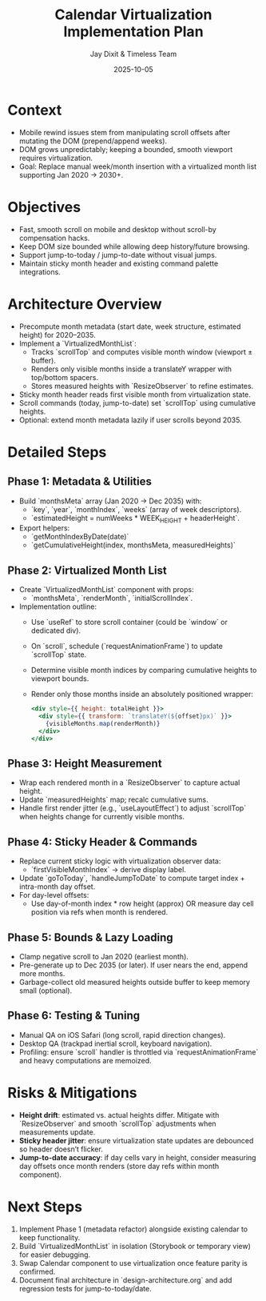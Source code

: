 #+TITLE: Calendar Virtualization Implementation Plan
#+DATE: 2025-10-05
#+AUTHOR: Jay Dixit & Timeless Team
#+TAGS: virtualization, scrolling, performance

* Context
- Mobile rewind issues stem from manipulating scroll offsets after mutating the DOM (prepend/append weeks).
- DOM grows unpredictably; keeping a bounded, smooth viewport requires virtualization.
- Goal: Replace manual week/month insertion with a virtualized month list supporting Jan 2020 → 2030+.

* Objectives
- Fast, smooth scroll on mobile and desktop without scroll-by compensation hacks.
- Keep DOM size bounded while allowing deep history/future browsing.
- Support jump-to-today / jump-to-date without visual jumps.
- Maintain sticky month header and existing command palette integrations.

* Architecture Overview
- Precompute month metadata (start date, week structure, estimated height) for 2020–2035.
- Implement a `VirtualizedMonthList`:
  - Tracks `scrollTop` and computes visible month window (viewport ± buffer).
  - Renders only visible months inside a translateY wrapper with top/bottom spacers.
  - Stores measured heights with `ResizeObserver` to refine estimates.
- Sticky month header reads first visible month from virtualization state.
- Scroll commands (today, jump-to-date) set `scrollTop` using cumulative heights.
- Optional: extend month metadata lazily if user scrolls beyond 2035.

* Detailed Steps
** Phase 1: Metadata & Utilities
- Build `monthsMeta` array (Jan 2020 → Dec 2035) with:
  - `key`, `year`, `monthIndex`, `weeks` (array of week descriptors).
  - `estimatedHeight = numWeeks * WEEK_HEIGHT + headerHeight`.
- Export helpers:
  - `getMonthIndexByDate(date)`
  - `getCumulativeHeight(index, monthsMeta, measuredHeights)`

** Phase 2: Virtualized Month List
- Create `VirtualizedMonthList` component with props:
  - `monthsMeta`, `renderMonth`, `initialScrollIndex`.
- Implementation outline:
  - Use `useRef` to store scroll container (could be `window` or dedicated div).
  - On `scroll`, schedule (`requestAnimationFrame`) to update `scrollTop` state.
  - Determine visible month indices by comparing cumulative heights to viewport bounds.
  - Render only those months inside an absolutely positioned wrapper:
    #+begin_src jsx
    <div style={{ height: totalHeight }}>
      <div style={{ transform: `translateY(${offset}px)` }}>
        {visibleMonths.map(renderMonth)}
      </div>
    </div>
    #+end_src

** Phase 3: Height Measurement
- Wrap each rendered month in a `ResizeObserver` to capture actual height.
- Update `measuredHeights` map; recalc cumulative sums.
- Handle first render jitter (e.g., `useLayoutEffect`) to adjust `scrollTop` when heights change for currently visible months.

** Phase 4: Sticky Header & Commands
- Replace current sticky logic with virtualization observer data:
  - `firstVisibleMonthIndex` → derive display label.
- Update `goToToday`, `handleJumpToDate` to compute target index + intra-month day offset.
- For day-level offsets:
  - Use day-of-month index * row height (approx) OR measure day cell position via refs when month is rendered.

** Phase 5: Bounds & Lazy Loading
- Clamp negative scroll to Jan 2020 (earliest month).
- Pre-generate up to Dec 2035 (or later). If user nears the end, append more months.
- Garbage-collect old measured heights outside buffer to keep memory small (optional).

** Phase 6: Testing & Tuning
- Manual QA on iOS Safari (long scroll, rapid direction changes).
- Desktop QA (trackpad inertial scroll, keyboard navigation).
- Profiling: ensure `scroll` handler is throttled via `requestAnimationFrame` and heavy computations are memoized.

* Risks & Mitigations
- **Height drift**: estimated vs. actual heights differ. Mitigate with `ResizeObserver` and smooth `scrollTop` adjustments when measurements update.
- **Sticky header jitter**: ensure virtualization state updates are debounced so header doesn’t flicker.
- **Jump-to-date accuracy**: if day cells vary in height, consider measuring day offsets once month renders (store day refs within month component).

* Next Steps
1. Implement Phase 1 (metadata refactor) alongside existing calendar to keep functionality.
2. Build `VirtualizedMonthList` in isolation (Storybook or temporary view) for easier debugging.
3. Swap Calendar component to use virtualization once feature parity is confirmed.
4. Document final architecture in `design-architecture.org` and add regression tests for jump-to-today/date.
